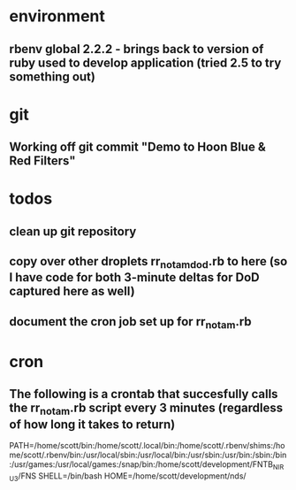 * environment
** rbenv global 2.2.2 - brings back to version of ruby used to develop application (tried 2.5 to try something out)
* git
** Working off git commit "Demo to Hoon Blue & Red Filters"
* todos
** clean up git repository
** copy over other droplets rr_notam_dod.rb to here (so I have code for both 3-minute deltas for DoD captured here as well)
** document the cron job set up for rr_notam.rb
* cron
** The following is a crontab that succesfully calls the rr_notam.rb script every 3 minutes (regardless of how long it takes to return)
	
	PATH=/home/scott/bin:/home/scott/.local/bin:/home/scott/.rbenv/shims:/home/scott/.rbenv/bin:/usr/local/sbin:/usr/local/bin:/usr/sbin:/usr/bin:/sbin:/bin:/usr/games:/usr/local/games:/snap/bin:/home/scott/development/FNTB_NIRU3/FNS
	SHELL=/bin/bash
	HOME=/home/scott/development/nds/
	#  m   h  dom mon dow   command
	#   */3 *    *   *   *   /home/scott/.rbenv/shims/ruby /home/scott/development/nds/ruby_scripts/rr_notam.rb >> /home/scott/development/nds/file.log

